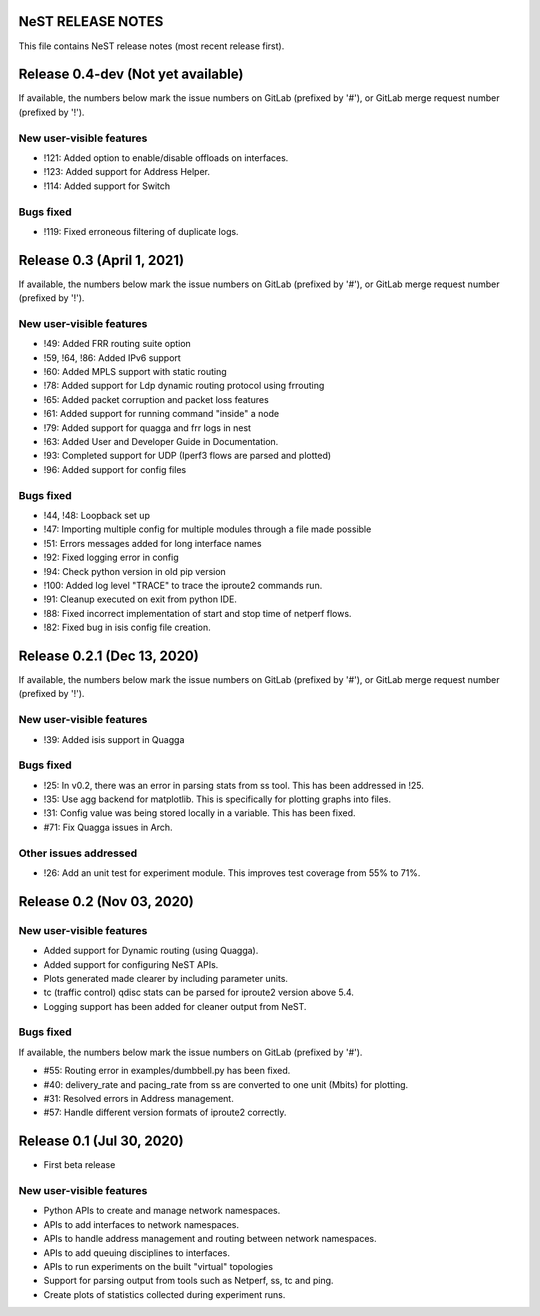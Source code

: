 NeST RELEASE NOTES
==================

This file contains NeST release notes (most recent release first).

Release 0.4-dev (Not yet available)
===================================

If available, the numbers below mark the issue numbers on GitLab (prefixed by '#'),
or GitLab merge request number (prefixed by '!').

New user-visible features
-------------------------
- !121: Added option to enable/disable offloads on interfaces.
- !123: Added support for Address Helper.
- !114: Added support for Switch

Bugs fixed
----------
- !119: Fixed erroneous filtering of duplicate logs.


Release 0.3 (April 1, 2021)
===========================

If available, the numbers below mark the issue numbers on GitLab (prefixed by '#'),
or GitLab merge request number (prefixed by '!').

New user-visible features
-------------------------
- !49: Added FRR routing suite option
- !59, !64, !86: Added IPv6 support
- !60: Added MPLS support with static routing
- !78: Added support for Ldp dynamic routing protocol using frrouting
- !65: Added packet corruption and packet loss features
- !61: Added support for running command "inside" a node
- !79: Added support for quagga and frr logs in nest
- !63: Added User and Developer Guide in Documentation.
- !93: Completed support for UDP (Iperf3 flows are parsed and plotted)
- !96: Added support for config files

Bugs fixed
----------
- !44, !48: Loopback set up
- !47: Importing multiple config for multiple modules through a file made possible
- !51: Errors messages added for long interface names
- !92: Fixed logging error in config
- !94: Check python version in old pip version
- !100: Added log level "TRACE" to trace the iproute2 commands run.
- !91: Cleanup executed on exit from python IDE.
- !88: Fixed incorrect implementation of start and stop time of netperf flows.
- !82: Fixed bug in isis config file creation.


Release 0.2.1 (Dec 13, 2020)
============================

If available, the numbers below mark the issue numbers on GitLab (prefixed by '#'),
or GitLab merge request number (prefixed by '!').

New user-visible features
-------------------------
- !39: Added isis support in Quagga

Bugs fixed
----------
- !25: In v0.2, there was an error in parsing stats from ss tool. This has been addressed in !25.
- !35: Use agg backend for matplotlib. This is specifically for plotting graphs into files.
- !31: Config value was being stored locally in a variable. This has been fixed.
- #71: Fix Quagga issues in Arch.

Other issues addressed
----------------------
- !26: Add an unit test for experiment module. This improves test coverage from 55% to 71%.

Release 0.2 (Nov 03, 2020)
==========================

New user-visible features
-------------------------
- Added support for Dynamic routing (using Quagga).
- Added support for configuring NeST APIs.
- Plots generated made clearer by including parameter units.
- tc (traffic control) qdisc stats can be parsed for iproute2 version above 5.4.
- Logging support has been added for cleaner output from NeST.

Bugs fixed
----------
If available, the numbers below mark the issue numbers on GitLab (prefixed by '#').

- #55: Routing error in examples/dumbbell.py has been fixed.
- #40: delivery_rate and pacing_rate from ss are converted to one unit (Mbits) for plotting.
- #31: Resolved errors in Address management.
- #57: Handle different version formats of iproute2 correctly.


Release 0.1 (Jul 30, 2020)
==========================

- First beta release

New user-visible features
-------------------------
- Python APIs to create and manage network namespaces.
- APIs to add interfaces to network namespaces.
- APIs to handle address management and routing between network namespaces.
- APIs to add queuing disciplines to interfaces.
- APIs to run experiments on the built "virtual" topologies
- Support for parsing output from tools such as Netperf, ss, tc and ping.
- Create plots of statistics collected during experiment runs.
